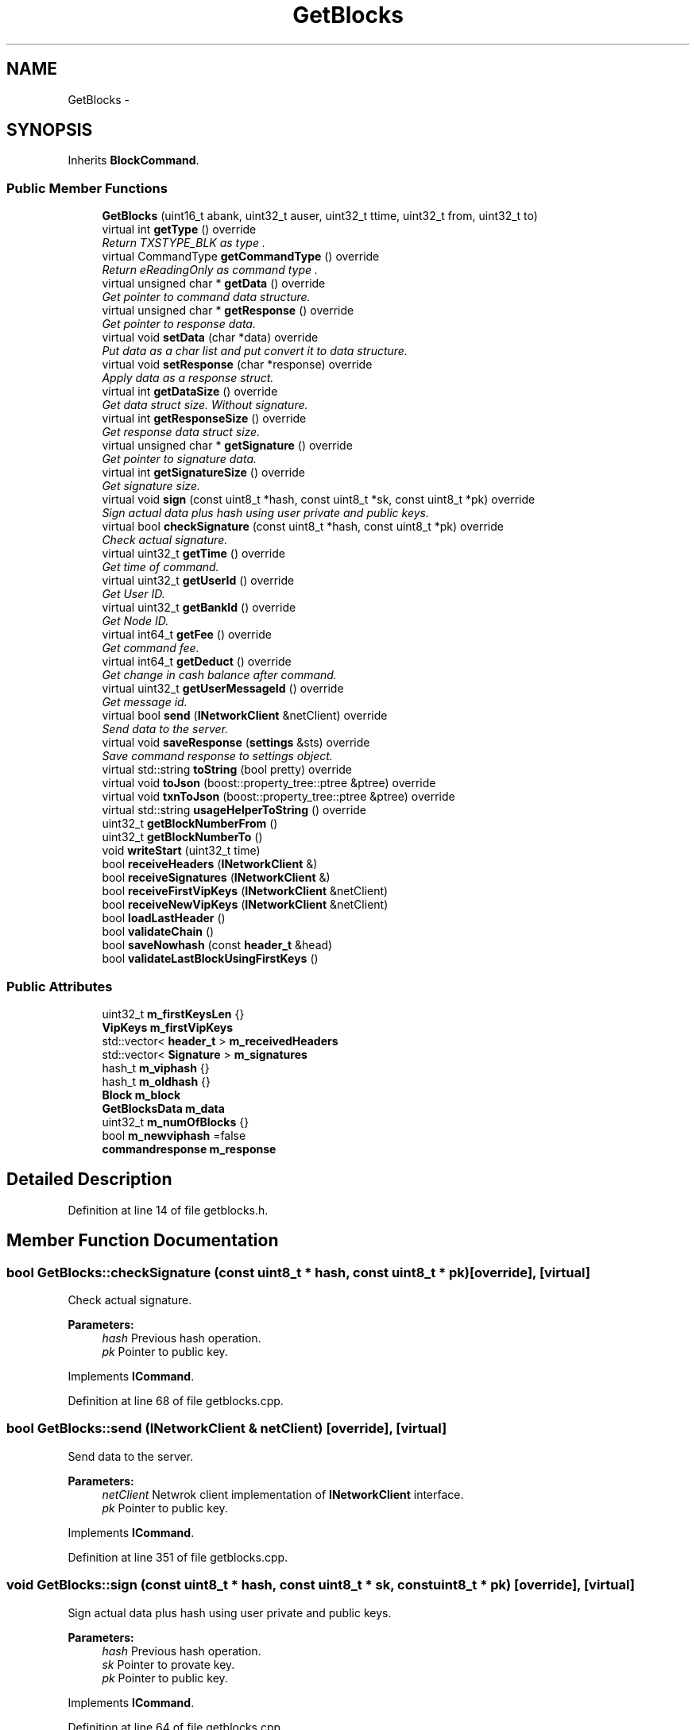 .TH "GetBlocks" 3 "Thu Aug 30 2018" "esc" \" -*- nroff -*-
.ad l
.nh
.SH NAME
GetBlocks \- 
.SH SYNOPSIS
.br
.PP
.PP
Inherits \fBBlockCommand\fP\&.
.SS "Public Member Functions"

.in +1c
.ti -1c
.RI "\fBGetBlocks\fP (uint16_t abank, uint32_t auser, uint32_t ttime, uint32_t from, uint32_t to)"
.br
.ti -1c
.RI "virtual int \fBgetType\fP () override"
.br
.RI "\fIReturn TXSTYPE_BLK as type \&. \fP"
.ti -1c
.RI "virtual CommandType \fBgetCommandType\fP () override"
.br
.RI "\fIReturn eReadingOnly as command type \&. \fP"
.ti -1c
.RI "virtual unsigned char * \fBgetData\fP () override"
.br
.RI "\fIGet pointer to command data structure\&. \fP"
.ti -1c
.RI "virtual unsigned char * \fBgetResponse\fP () override"
.br
.RI "\fIGet pointer to response data\&. \fP"
.ti -1c
.RI "virtual void \fBsetData\fP (char *data) override"
.br
.RI "\fIPut data as a char list and put convert it to data structure\&. \fP"
.ti -1c
.RI "virtual void \fBsetResponse\fP (char *response) override"
.br
.RI "\fIApply data as a response struct\&. \fP"
.ti -1c
.RI "virtual int \fBgetDataSize\fP () override"
.br
.RI "\fIGet data struct size\&. Without signature\&. \fP"
.ti -1c
.RI "virtual int \fBgetResponseSize\fP () override"
.br
.RI "\fIGet response data struct size\&. \fP"
.ti -1c
.RI "virtual unsigned char * \fBgetSignature\fP () override"
.br
.RI "\fIGet pointer to signature data\&. \fP"
.ti -1c
.RI "virtual int \fBgetSignatureSize\fP () override"
.br
.RI "\fIGet signature size\&. \fP"
.ti -1c
.RI "virtual void \fBsign\fP (const uint8_t *hash, const uint8_t *sk, const uint8_t *pk) override"
.br
.RI "\fISign actual data plus hash using user private and public keys\&. \fP"
.ti -1c
.RI "virtual bool \fBcheckSignature\fP (const uint8_t *hash, const uint8_t *pk) override"
.br
.RI "\fICheck actual signature\&. \fP"
.ti -1c
.RI "virtual uint32_t \fBgetTime\fP () override"
.br
.RI "\fIGet time of command\&. \fP"
.ti -1c
.RI "virtual uint32_t \fBgetUserId\fP () override"
.br
.RI "\fIGet User ID\&. \fP"
.ti -1c
.RI "virtual uint32_t \fBgetBankId\fP () override"
.br
.RI "\fIGet Node ID\&. \fP"
.ti -1c
.RI "virtual int64_t \fBgetFee\fP () override"
.br
.RI "\fIGet command fee\&. \fP"
.ti -1c
.RI "virtual int64_t \fBgetDeduct\fP () override"
.br
.RI "\fIGet change in cash balance after command\&. \fP"
.ti -1c
.RI "virtual uint32_t \fBgetUserMessageId\fP () override"
.br
.RI "\fIGet message id\&. \fP"
.ti -1c
.RI "virtual bool \fBsend\fP (\fBINetworkClient\fP &netClient) override"
.br
.RI "\fISend data to the server\&. \fP"
.ti -1c
.RI "virtual void \fBsaveResponse\fP (\fBsettings\fP &sts) override"
.br
.RI "\fISave command response to settings object\&. \fP"
.ti -1c
.RI "virtual std::string \fBtoString\fP (bool pretty) override"
.br
.ti -1c
.RI "virtual void \fBtoJson\fP (boost::property_tree::ptree &ptree) override"
.br
.ti -1c
.RI "virtual void \fBtxnToJson\fP (boost::property_tree::ptree &ptree) override"
.br
.ti -1c
.RI "virtual std::string \fBusageHelperToString\fP () override"
.br
.ti -1c
.RI "uint32_t \fBgetBlockNumberFrom\fP ()"
.br
.ti -1c
.RI "uint32_t \fBgetBlockNumberTo\fP ()"
.br
.ti -1c
.RI "void \fBwriteStart\fP (uint32_t time)"
.br
.ti -1c
.RI "bool \fBreceiveHeaders\fP (\fBINetworkClient\fP &)"
.br
.ti -1c
.RI "bool \fBreceiveSignatures\fP (\fBINetworkClient\fP &)"
.br
.ti -1c
.RI "bool \fBreceiveFirstVipKeys\fP (\fBINetworkClient\fP &netClient)"
.br
.ti -1c
.RI "bool \fBreceiveNewVipKeys\fP (\fBINetworkClient\fP &netClient)"
.br
.ti -1c
.RI "bool \fBloadLastHeader\fP ()"
.br
.ti -1c
.RI "bool \fBvalidateChain\fP ()"
.br
.ti -1c
.RI "bool \fBsaveNowhash\fP (const \fBheader_t\fP &head)"
.br
.ti -1c
.RI "bool \fBvalidateLastBlockUsingFirstKeys\fP ()"
.br
.in -1c
.SS "Public Attributes"

.in +1c
.ti -1c
.RI "uint32_t \fBm_firstKeysLen\fP {}"
.br
.ti -1c
.RI "\fBVipKeys\fP \fBm_firstVipKeys\fP"
.br
.ti -1c
.RI "std::vector< \fBheader_t\fP > \fBm_receivedHeaders\fP"
.br
.ti -1c
.RI "std::vector< \fBSignature\fP > \fBm_signatures\fP"
.br
.ti -1c
.RI "hash_t \fBm_viphash\fP {}"
.br
.ti -1c
.RI "hash_t \fBm_oldhash\fP {}"
.br
.ti -1c
.RI "\fBBlock\fP \fBm_block\fP"
.br
.ti -1c
.RI "\fBGetBlocksData\fP \fBm_data\fP"
.br
.ti -1c
.RI "uint32_t \fBm_numOfBlocks\fP {}"
.br
.ti -1c
.RI "bool \fBm_newviphash\fP =false"
.br
.ti -1c
.RI "\fBcommandresponse\fP \fBm_response\fP"
.br
.in -1c
.SH "Detailed Description"
.PP 
Definition at line 14 of file getblocks\&.h\&.
.SH "Member Function Documentation"
.PP 
.SS "bool GetBlocks::checkSignature (const uint8_t * hash, const uint8_t * pk)\fC [override]\fP, \fC [virtual]\fP"

.PP
Check actual signature\&. 
.PP
\fBParameters:\fP
.RS 4
\fIhash\fP Previous hash operation\&. 
.br
\fIpk\fP Pointer to public key\&. 
.RE
.PP

.PP
Implements \fBICommand\fP\&.
.PP
Definition at line 68 of file getblocks\&.cpp\&.
.SS "bool GetBlocks::send (\fBINetworkClient\fP & netClient)\fC [override]\fP, \fC [virtual]\fP"

.PP
Send data to the server\&. 
.PP
\fBParameters:\fP
.RS 4
\fInetClient\fP Netwrok client implementation of \fBINetworkClient\fP interface\&. 
.br
\fIpk\fP Pointer to public key\&. 
.RE
.PP

.PP
Implements \fBICommand\fP\&.
.PP
Definition at line 351 of file getblocks\&.cpp\&.
.SS "void GetBlocks::sign (const uint8_t * hash, const uint8_t * sk, const uint8_t * pk)\fC [override]\fP, \fC [virtual]\fP"

.PP
Sign actual data plus hash using user private and public keys\&. 
.PP
\fBParameters:\fP
.RS 4
\fIhash\fP Previous hash operation\&. 
.br
\fIsk\fP Pointer to provate key\&. 
.br
\fIpk\fP Pointer to public key\&. 
.RE
.PP

.PP
Implements \fBICommand\fP\&.
.PP
Definition at line 64 of file getblocks\&.cpp\&.

.SH "Author"
.PP 
Generated automatically by Doxygen for esc from the source code\&.

